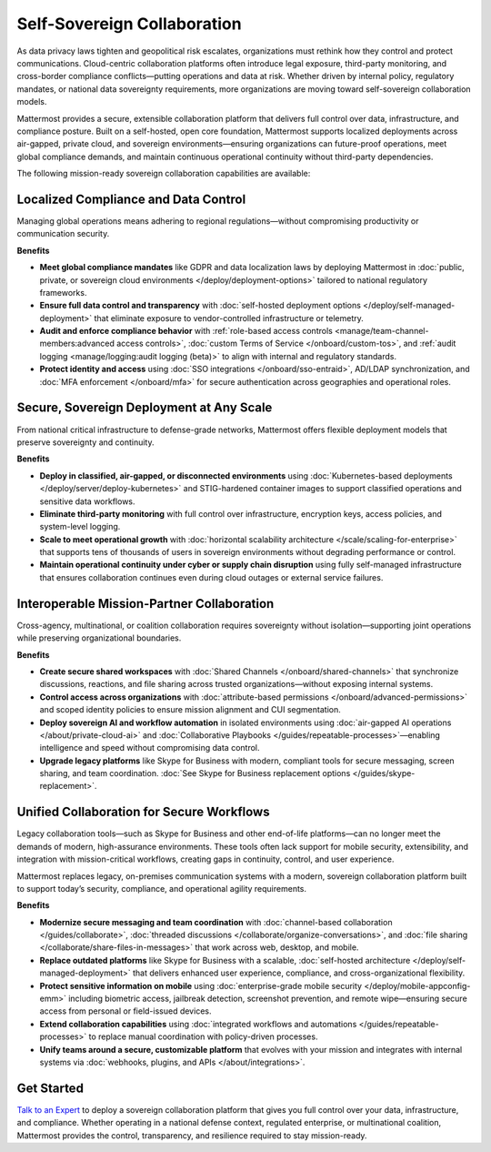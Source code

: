 Self-Sovereign Collaboration
============================

As data privacy laws tighten and geopolitical risk escalates, organizations must rethink how they control and protect communications. Cloud-centric collaboration platforms often introduce legal exposure, third-party monitoring, and cross-border compliance conflicts—putting operations and data at risk. Whether driven by internal policy, regulatory mandates, or national data sovereignty requirements, more organizations are moving toward self-sovereign collaboration models.

Mattermost provides a secure, extensible collaboration platform that delivers full control over data, infrastructure, and compliance posture. Built on a self-hosted, open core foundation, Mattermost supports localized deployments across air-gapped, private cloud, and sovereign environments—ensuring organizations can future-proof operations, meet global compliance demands, and maintain continuous operational continuity without third-party dependencies.

The following mission-ready sovereign collaboration capabilities are available:

Localized Compliance and Data Control
-------------------------------------

Managing global operations means adhering to regional regulations—without compromising productivity or communication security.

**Benefits**

- **Meet global compliance mandates** like GDPR and data localization laws by deploying Mattermost in :doc:`public, private, or sovereign cloud environments </deploy/deployment-options>` tailored to national regulatory frameworks.
- **Ensure full data control and transparency** with :doc:`self-hosted deployment options </deploy/self-managed-deployment>` that eliminate exposure to vendor-controlled infrastructure or telemetry.
- **Audit and enforce compliance behavior** with :ref:`role-based access controls <manage/team-channel-members:advanced access controls>`, :doc:`custom Terms of Service </onboard/custom-tos>`, and :ref:`audit logging <manage/logging:audit logging (beta)>` to align with internal and regulatory standards.
- **Protect identity and access** using :doc:`SSO integrations </onboard/sso-entraid>`, AD/LDAP synchronization, and :doc:`MFA enforcement </onboard/mfa>` for secure authentication across geographies and operational roles.

Secure, Sovereign Deployment at Any Scale
-----------------------------------------

From national critical infrastructure to defense-grade networks, Mattermost offers flexible deployment models that preserve sovereignty and continuity.

**Benefits**

- **Deploy in classified, air-gapped, or disconnected environments** using :doc:`Kubernetes-based deployments </deploy/server/deploy-kubernetes>` and STIG-hardened container images to support classified operations and sensitive data workflows.
- **Eliminate third-party monitoring** with full control over infrastructure, encryption keys, access policies, and system-level logging.
- **Scale to meet operational growth** with :doc:`horizontal scalability architecture </scale/scaling-for-enterprise>` that supports tens of thousands of users in sovereign environments without degrading performance or control.
- **Maintain operational continuity under cyber or supply chain disruption** using fully self-managed infrastructure that ensures collaboration continues even during cloud outages or external service failures.

Interoperable Mission-Partner Collaboration
-------------------------------------------

Cross-agency, multinational, or coalition collaboration requires sovereignty without isolation—supporting joint operations while preserving organizational boundaries.

**Benefits**

- **Create secure shared workspaces** with :doc:`Shared Channels </onboard/shared-channels>` that synchronize discussions, reactions, and file sharing across trusted organizations—without exposing internal systems.
- **Control access across organizations** with :doc:`attribute-based permissions </onboard/advanced-permissions>` and scoped identity policies to ensure mission alignment and CUI segmentation.
- **Deploy sovereign AI and workflow automation** in isolated environments using :doc:`air-gapped AI operations </about/private-cloud-ai>` and :doc:`Collaborative Playbooks </guides/repeatable-processes>`—enabling intelligence and speed without compromising data control.
- **Upgrade legacy platforms** like Skype for Business with modern, compliant tools for secure messaging, screen sharing, and team coordination. :doc:`See Skype for Business replacement options </guides/skype-replacement>`.

Unified Collaboration for Secure Workflows
------------------------------------------

Legacy collaboration tools—such as Skype for Business and other end-of-life platforms—can no longer meet the demands of modern, high-assurance environments. These tools often lack support for mobile security, extensibility, and integration with mission-critical workflows, creating gaps in continuity, control, and user experience.

Mattermost replaces legacy, on-premises communication systems with a modern, sovereign collaboration platform built to support today’s security, compliance, and operational agility requirements.

**Benefits**

- **Modernize secure messaging and team coordination** with :doc:`channel-based collaboration </guides/collaborate>`, :doc:`threaded discussions </collaborate/organize-conversations>`, and :doc:`file sharing </collaborate/share-files-in-messages>` that work across web, desktop, and mobile.
- **Replace outdated platforms** like Skype for Business with a scalable, :doc:`self-hosted architecture </deploy/self-managed-deployment>` that delivers enhanced user experience, compliance, and cross-organizational flexibility.
- **Protect sensitive information on mobile** using :doc:`enterprise-grade mobile security </deploy/mobile-appconfig-emm>` including biometric access, jailbreak detection, screenshot prevention, and remote wipe—ensuring secure access from personal or field-issued devices.
- **Extend collaboration capabilities** using :doc:`integrated workflows and automations </guides/repeatable-processes>` to replace manual coordination with policy-driven processes.
- **Unify teams around a secure, customizable platform** that evolves with your mission and integrates with internal systems via :doc:`webhooks, plugins, and APIs </about/integrations>`.

Get Started
-----------

`Talk to an Expert <https://mattermost.com/contact/>`__ to deploy a sovereign collaboration platform that gives you full control over your data, infrastructure, and compliance. Whether operating in a national defense context, regulated enterprise, or multinational coalition, Mattermost provides the control, transparency, and resilience required to stay mission-ready.
